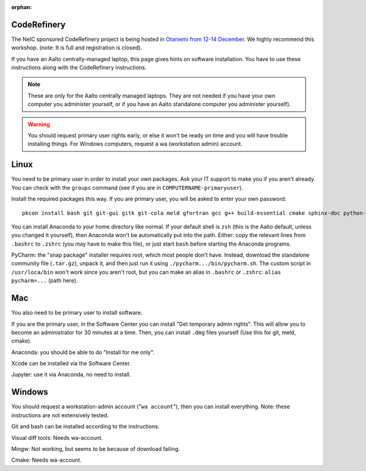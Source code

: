 :orphan:

CodeRefinery
============

The NeIC sponsored CodeRefinery project is being hosted in `Otaniemi
from 12-14 December <cre_>`_.  We highly recommend this workshop.
(note: It is full and registration is closed).

.. _cre: http://coderefinery.org/workshops/2017-12-12-espoo/

If you have an Aalto centrally-managed laptop, this page gives hints
on software installation.  You have to use these instructions
along with the CodeRefinery instructions.

.. note::

  These are only for the Aalto centrally managed laptops.  They are
  not needed if you have your own computer you administer yourself, or
  if you have an Aalto standalone computer you administer yourself).

.. warning::

   You should request primary user rights early, or else it won't be
   ready on time and you will have trouble installing things.  For
   Windows computers, request a wa (workstation admin) account.



Linux
=====

You need to be primary user in order to install your own packages.
Ask your IT support to make you if you aren't already.  You can check
with the ``groups`` command (see if you are in
``COMPUTERNAME-primaryuser``).

Install the required packages this way.  If you are primary user, you
will be asked to enter your own password::

  pkcon install bash git git-gui gitk git-cola meld gfortran gcc g++ build-essential cmake sphinx-doc python-pytest python-pep8 python-cffi

You can install Anaconda to your home directory like normal.  If your
default shell is ``zsh`` (this is the Aalto default, unless you changed
it yourself), then Anaconda won't be automatically put into the path.
Either: copy the relevant lines from ``.bashrc`` to ``.zshrc`` (you may
have to make this file), or just start ``bash`` before starting the
Anaconda programs.

PyCharm: the "snap package" installer requires root, which most people
don't have.  Instead, download the standalone community file
(``.tar.gz``), unpack it, and then just run it using
``./pycharm.../bin/pycharm.sh``.  The custom script in ``/usr/loca/bin``
won't work since you aren't root, but you can make an alias in
``.bashrc`` or ``.zshrc``: ``alias pycharm=...`` (path here).


Mac
===

You also need to be primary user to install software.

If you are the primary user, in the Software Center you can install
"Get temporary admin rights".  This will allow you to become an
administrator for 30 minutes at a time.  Then, you can install
``.dmg`` files yourself (Use this for git, meld, cmake).

Anaconda: you should be able to do "Install for me only".

Xcode can be installed via the Software Center.

Jupyter: use it via Anaconda, no need to install.



Windows
=======

You should request a workstation-admin account ("``wa account``"),
then you can install everything.  Note: these instructions are not
extensively tested.

Git and bash can be installed according to the instructions.

Visual diff tools: Needs wa-account.

Mingw: Not working, but seems to be because of download failing.

Cmake: Needs wa-account.

